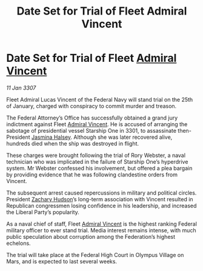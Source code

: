 :PROPERTIES:
:ID:       04b562d2-8200-43c5-8572-251166732984
:ROAM_REFS: https://cms.zaonce.net/en-GB/jsonapi/node/galnet_article/ab068a9b-48f8-470f-8376-74fd9070bec2?resourceVersion=id%3A4888
:END:
#+title: Date Set for Trial of Fleet Admiral Vincent
#+filetags: :3301:3307:Federation:galnet:
* Date Set for Trial of Fleet [[id:478137a2-59fc-4055-ba37-021ef7035652][Admiral Vincent]]

/11 Jan 3307/

Fleet Admiral Lucas Vincent of the Federal Navy will stand trial on the 25th of January, charged with conspiracy to commit murder and treason. 

The Federal Attorney’s Office has successfully obtained a grand jury indictment against Fleet [[id:478137a2-59fc-4055-ba37-021ef7035652][Admiral Vincent]]. He is accused of arranging the sabotage of presidential vessel Starship One in 3301, to assassinate then-President [[id:a9ccf59f-436e-44df-b041-5020285925f8][Jasmina Halsey]]. Although she was later recovered alive, hundreds died when the ship was destroyed in flight. 

These charges were brought following the trial of Rory Webster, a naval technician who was implicated in the failure of Starship One’s hyperdrive system. Mr Webster confessed his involvement, but offered a plea bargain by providing evidence that he was following clandestine orders from Vincent. 

The subsequent arrest caused repercussions in military and political circles. President [[id:02322be1-fc02-4d8b-acf6-9a9681e3fb15][Zachary Hudson]]’s long-term association with Vincent resulted in Republican congressmen losing confidence in his leadership, and increased the Liberal Party’s popularity. 

As a naval chief of staff, Fleet [[id:478137a2-59fc-4055-ba37-021ef7035652][Admiral Vincent]] is the highest ranking Federal military officer to ever stand trial. Media interest remains intense, with much public speculation about corruption among the Federation’s highest echelons. 

The trial will take place at the Federal High Court in Olympus Village on Mars, and is expected to last several weeks.
